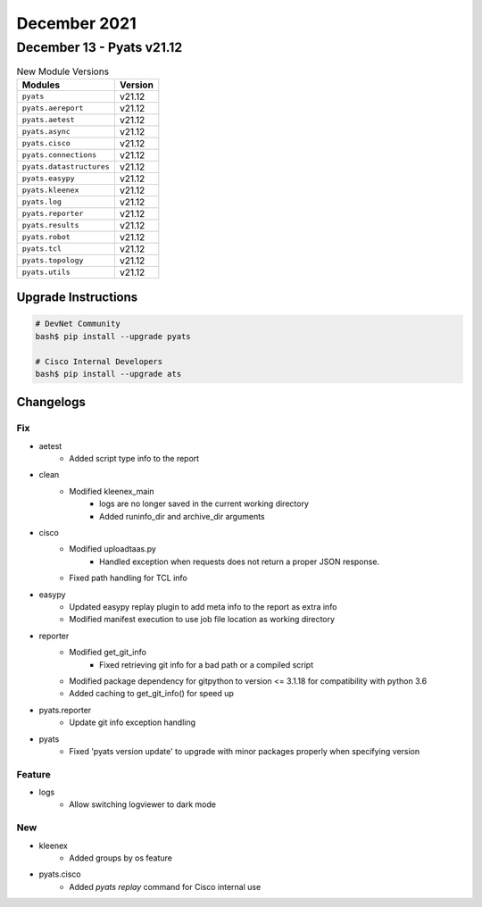 December 2021
==========

December 13 - Pyats v21.12
------------------------



.. csv-table:: New Module Versions
    :header: "Modules", "Version"

    ``pyats``, v21.12
    ``pyats.aereport``, v21.12
    ``pyats.aetest``, v21.12
    ``pyats.async``, v21.12
    ``pyats.cisco``, v21.12
    ``pyats.connections``, v21.12
    ``pyats.datastructures``, v21.12
    ``pyats.easypy``, v21.12
    ``pyats.kleenex``, v21.12
    ``pyats.log``, v21.12
    ``pyats.reporter``, v21.12
    ``pyats.results``, v21.12
    ``pyats.robot``, v21.12
    ``pyats.tcl``, v21.12
    ``pyats.topology``, v21.12
    ``pyats.utils``, v21.12

Upgrade Instructions
^^^^^^^^^^^^^^^^^^^^

.. code-block:: bash

    # DevNet Community
    bash$ pip install --upgrade pyats

    # Cisco Internal Developers
    bash$ pip install --upgrade ats




Changelogs
^^^^^^^^^^
--------------------------------------------------------------------------------
                                      Fix                                       
--------------------------------------------------------------------------------

* aetest
    * Added script type info to the report

* clean
    * Modified kleenex_main
        * logs are no longer saved in the current working directory
        * Added runinfo_dir and archive_dir arguments

* cisco
    * Modified uploadtaas.py
        * Handled exception when requests does not return a proper JSON response.
    * Fixed path handling for TCL info

* easypy
    * Updated easypy replay plugin to add meta info to the report as extra info
    * Modified manifest execution to use job file location as working directory

* reporter
    * Modified get_git_info
        * Fixed retrieving git info for a bad path or a compiled script
    * Modified package dependency for gitpython to version <= 3.1.18 for compatibility with python 3.6
    * Added caching to get_git_info() for speed up

* pyats.reporter
    * Update git info exception handling

* pyats
    * Fixed 'pyats version update' to upgrade with minor packages properly when specifying version


--------------------------------------------------------------------------------
                                    Feature                                     
--------------------------------------------------------------------------------

* logs
    * Allow switching logviewer to dark mode


--------------------------------------------------------------------------------
                                      New                                       
--------------------------------------------------------------------------------

* kleenex
    * Added groups by os feature

* pyats.cisco
    * Added `pyats replay` command for Cisco internal use


